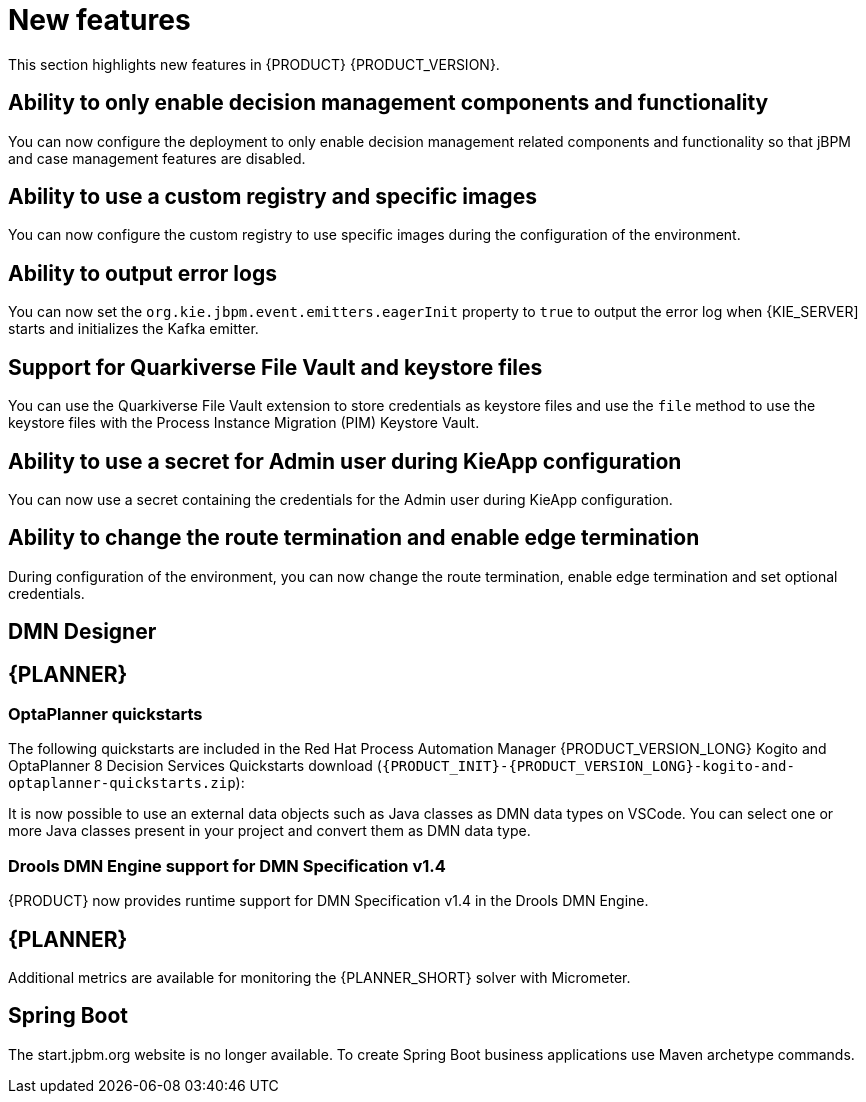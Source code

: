 [id='rn-whats-new-con']
= New features

This section highlights new features in {PRODUCT} {PRODUCT_VERSION}.

== Ability to only enable decision management components and functionality

You can now configure the deployment to only enable decision management related components and functionality so that jBPM and case management features are disabled.

== Ability to use a custom registry and specific images

You can now configure the custom registry to use specific images during the configuration of the environment.

== Ability to output error logs

You can now set the `org.kie.jbpm.event.emitters.eagerInit` property to `true` to output the error log when {KIE_SERVER] starts and initializes the Kafka emitter.

== Support for Quarkiverse File Vault and keystore files

You can use the Quarkiverse File Vault extension to store credentials as keystore files and use the `file` method to use the keystore files with the Process Instance Migration (PIM) Keystore Vault.

== Ability to use a secret for Admin user during KieApp configuration

You can now use a secret containing the credentials for the Admin user during KieApp configuration.

== Ability to change the route termination and enable edge termination

During configuration of the environment, you can now change the route termination, enable edge termination and set optional credentials.

ifdef::PAM[]

== Process Designer

=== Ability to set the priority of a task as a process variable in {CENTRAL}

It is now possible to set the priority of a task as an MVEL expression.

endif::PAM[]

== DMN Designer

== {PLANNER}

=== OptaPlanner quickstarts

The following quickstarts are included in the  Red Hat Process Automation Manager {PRODUCT_VERSION_LONG} Kogito and OptaPlanner 8 Decision Services Quickstarts  download (`{PRODUCT_INIT}-{PRODUCT_VERSION_LONG}-kogito-and-optaplanner-quickstarts.zip`):

It is now possible to use an external data objects such as Java classes as DMN data types on VSCode. You can select one or more Java classes present in your project and convert them as DMN data type.

=== Drools DMN Engine support for DMN Specification v1.4

{PRODUCT} now provides runtime support for DMN Specification v1.4 in the Drools DMN Engine.

== {PLANNER}

Additional metrics are available for monitoring the {PLANNER_SHORT} solver with Micrometer.

== Spring Boot

The start.jpbm.org website is no longer available. To create Spring Boot business applications use Maven archetype commands.

